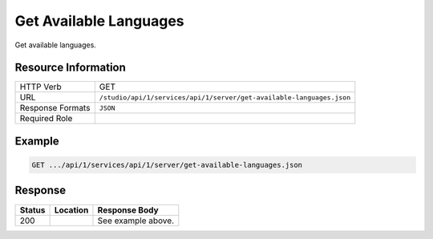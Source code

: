 .. _crafter-studio-api-server-get-available-languages:

=======================
Get Available Languages
=======================

Get available languages.

--------------------
Resource Information
--------------------

+--------------------------+----------------------------------------------------------------------+
|| HTTP Verb               || GET                                                                 |
+--------------------------+----------------------------------------------------------------------+
|| URL                     || ``/studio/api/1/services/api/1/server/get-available-languages.json``|
+--------------------------+----------------------------------------------------------------------+
|| Response Formats        || ``JSON``                                                            |
+--------------------------+----------------------------------------------------------------------+
|| Required Role           ||                                                                     |
+--------------------------+----------------------------------------------------------------------+


-------
Example
-------

.. code-block:: guess

	GET .../api/1/services/api/1/server/get-available-languages.json

.. code-block:: json
  :linenos:

    [
        {
            "id": "en",
            "label": "English"
        },
        {
            "id": "es",
            "label": "español"
        },
        {
            "id": "kr",
            "label": "한국어"
        }
    ]

--------
Response
--------

+---------+-------------------------------------------+---------------------------------------------------+
|| Status || Location                                 || Response Body                                    |
+=========+===========================================+===================================================+
|| 200    ||                                          || See example above.                               |
+---------+-------------------------------------------+---------------------------------------------------+
